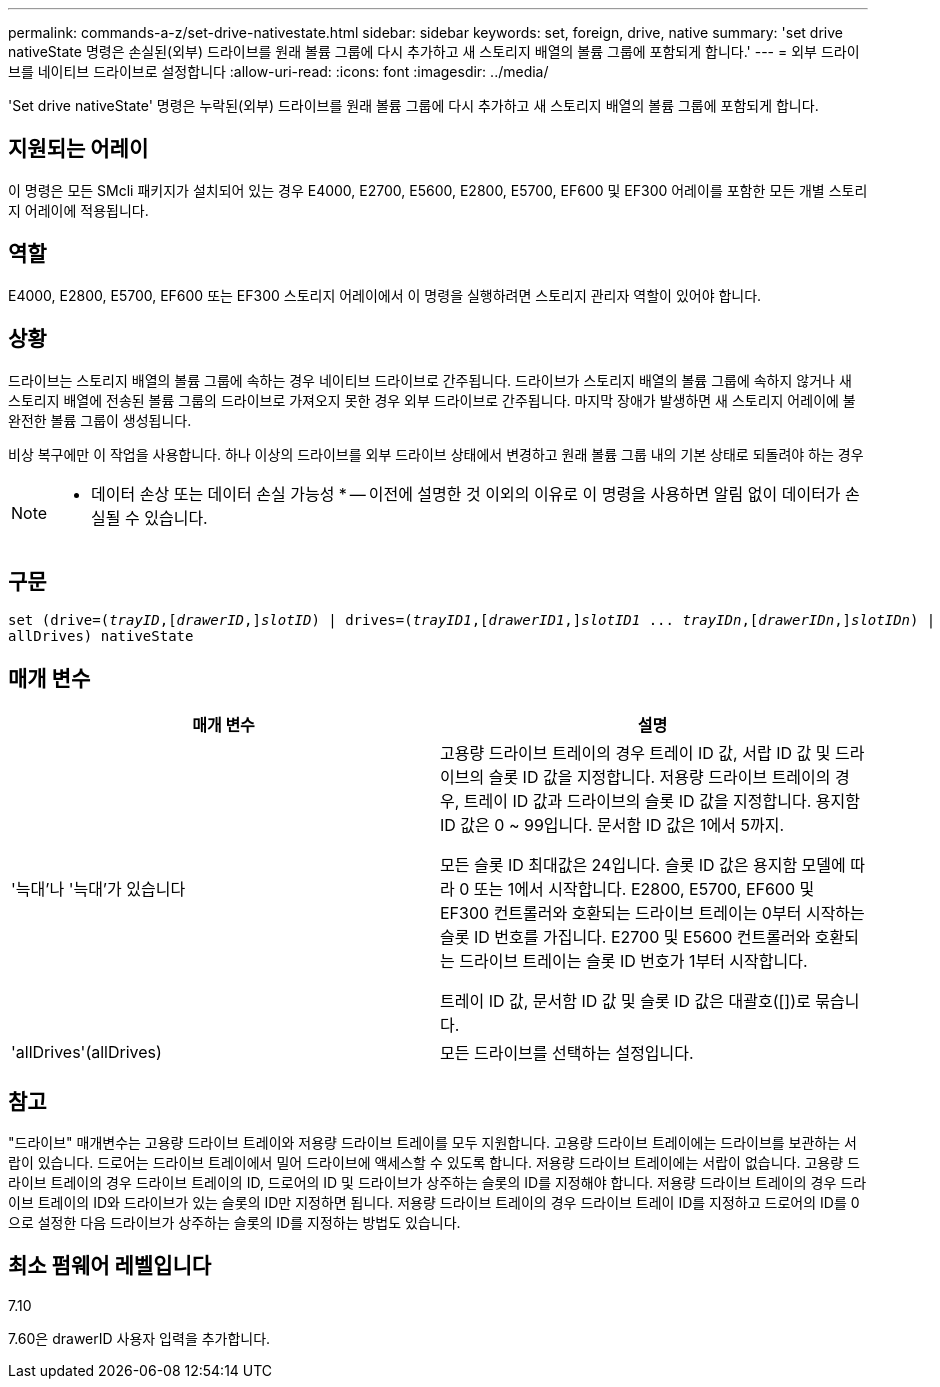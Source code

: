 ---
permalink: commands-a-z/set-drive-nativestate.html 
sidebar: sidebar 
keywords: set, foreign, drive, native 
summary: 'set drive nativeState 명령은 손실된(외부) 드라이브를 원래 볼륨 그룹에 다시 추가하고 새 스토리지 배열의 볼륨 그룹에 포함되게 합니다.' 
---
= 외부 드라이브를 네이티브 드라이브로 설정합니다
:allow-uri-read: 
:icons: font
:imagesdir: ../media/


[role="lead"]
'Set drive nativeState' 명령은 누락된(외부) 드라이브를 원래 볼륨 그룹에 다시 추가하고 새 스토리지 배열의 볼륨 그룹에 포함되게 합니다.



== 지원되는 어레이

이 명령은 모든 SMcli 패키지가 설치되어 있는 경우 E4000, E2700, E5600, E2800, E5700, EF600 및 EF300 어레이를 포함한 모든 개별 스토리지 어레이에 적용됩니다.



== 역할

E4000, E2800, E5700, EF600 또는 EF300 스토리지 어레이에서 이 명령을 실행하려면 스토리지 관리자 역할이 있어야 합니다.



== 상황

드라이브는 스토리지 배열의 볼륨 그룹에 속하는 경우 네이티브 드라이브로 간주됩니다. 드라이브가 스토리지 배열의 볼륨 그룹에 속하지 않거나 새 스토리지 배열에 전송된 볼륨 그룹의 드라이브로 가져오지 못한 경우 외부 드라이브로 간주됩니다. 마지막 장애가 발생하면 새 스토리지 어레이에 불완전한 볼륨 그룹이 생성됩니다.

비상 복구에만 이 작업을 사용합니다. 하나 이상의 드라이브를 외부 드라이브 상태에서 변경하고 원래 볼륨 그룹 내의 기본 상태로 되돌려야 하는 경우

[NOTE]
====
* 데이터 손상 또는 데이터 손실 가능성 * -- 이전에 설명한 것 이외의 이유로 이 명령을 사용하면 알림 없이 데이터가 손실될 수 있습니다.

====


== 구문

[source, cli, subs="+macros"]
----
set (drive=pass:quotes[(_trayID_],pass:quotes[[_drawerID_,]]pass:quotes[_slotID_)] | drives=pass:quotes[(_trayID1_],pass:quotes[[_drawerID1_,]]pass:quotes[_slotID1_] ... pass:quotes[_trayIDn_],pass:quotes[[_drawerIDn_,]]pass:quotes[_slotIDn_)] |
allDrives) nativeState
----


== 매개 변수

[cols="2*"]
|===
| 매개 변수 | 설명 


 a| 
'늑대'나 '늑대'가 있습니다
 a| 
고용량 드라이브 트레이의 경우 트레이 ID 값, 서랍 ID 값 및 드라이브의 슬롯 ID 값을 지정합니다. 저용량 드라이브 트레이의 경우, 트레이 ID 값과 드라이브의 슬롯 ID 값을 지정합니다. 용지함 ID 값은 0 ~ 99입니다. 문서함 ID 값은 1에서 5까지.

모든 슬롯 ID 최대값은 24입니다. 슬롯 ID 값은 용지함 모델에 따라 0 또는 1에서 시작합니다. E2800, E5700, EF600 및 EF300 컨트롤러와 호환되는 드라이브 트레이는 0부터 시작하는 슬롯 ID 번호를 가집니다. E2700 및 E5600 컨트롤러와 호환되는 드라이브 트레이는 슬롯 ID 번호가 1부터 시작합니다.

트레이 ID 값, 문서함 ID 값 및 슬롯 ID 값은 대괄호([])로 묶습니다.



 a| 
'allDrives'(allDrives)
 a| 
모든 드라이브를 선택하는 설정입니다.

|===


== 참고

"드라이브" 매개변수는 고용량 드라이브 트레이와 저용량 드라이브 트레이를 모두 지원합니다. 고용량 드라이브 트레이에는 드라이브를 보관하는 서랍이 있습니다. 드로어는 드라이브 트레이에서 밀어 드라이브에 액세스할 수 있도록 합니다. 저용량 드라이브 트레이에는 서랍이 없습니다. 고용량 드라이브 트레이의 경우 드라이브 트레이의 ID, 드로어의 ID 및 드라이브가 상주하는 슬롯의 ID를 지정해야 합니다. 저용량 드라이브 트레이의 경우 드라이브 트레이의 ID와 드라이브가 있는 슬롯의 ID만 지정하면 됩니다. 저용량 드라이브 트레이의 경우 드라이브 트레이 ID를 지정하고 드로어의 ID를 0으로 설정한 다음 드라이브가 상주하는 슬롯의 ID를 지정하는 방법도 있습니다.



== 최소 펌웨어 레벨입니다

7.10

7.60은 drawerID 사용자 입력을 추가합니다.
